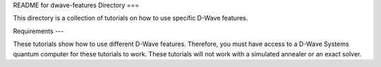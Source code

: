 README for dwave-features Directory
===

This directory is a collection of tutorials on how to use specific
D-Wave features.

Requirements
---

These tutorials show how to use different D-Wave features. Therefore,
you must have access to a D-Wave Systems quantum computer for these
tutorials to work. These tutorials will not work with a simulated
annealer or an exact solver.
